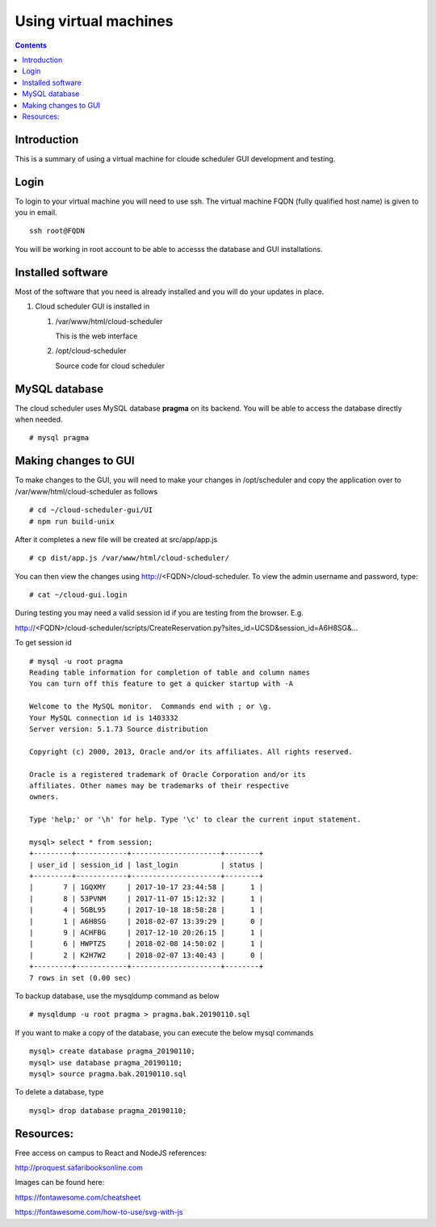 

Using virtual machines
=============================

.. contents::

Introduction
---------------

This is a summary of using a virtual machine for cloude scheduler GUI
development and testing.  

Login
---------------

To login to your virtual machine you will need to use ssh.  The virtual
machine FQDN (fully qualified host name) is given to you in email. ::

    ssh root@FQDN

You will be working in root account to be able to accesss the database and
GUI installations. 


Installed software
-------------------

Most of the software that you need is already installed and you will do your
updates in place. 

#. Cloud scheduler GUI is installed in 
  
   #. /var/www/html/cloud-scheduler

      This is the web interface

   #. /opt/cloud-scheduler

      Source code for cloud scheduler

MySQL database
------------------

The cloud scheduler uses MySQL database **pragma** on its backend. 
You will be able to access the database directly when needed. ::

  # mysql pragma
  
Making changes to GUI
-------------------
To make changes to the GUI, you will need to make your changes in /opt/scheduler and copy the application over to /var/www/html/cloud-scheduler as follows ::

   # cd ~/cloud-scheduler-gui/UI
   # npm run build-unix
   
After it completes a new file will be created at src/app/app.js ::

   # cp dist/app.js /var/www/html/cloud-scheduler/
     
You can then view the changes using http://<FQDN>/cloud-scheduler.  To view the admin username and password, type::

   # cat ~/cloud-gui.login
   
During testing you may need a valid session id if you are testing from the browser.  E.g.

http://<FQDN>/cloud-scheduler/scripts/CreateReservation.py?sites_id=UCSD&session_id=A6H8SG&… 

To get session id ::

  # mysql -u root pragma
  Reading table information for completion of table and column names
  You can turn off this feature to get a quicker startup with -A
  
  Welcome to the MySQL monitor.  Commands end with ; or \g.
  Your MySQL connection id is 1403332
  Server version: 5.1.73 Source distribution
  
  Copyright (c) 2000, 2013, Oracle and/or its affiliates. All rights reserved.
  
  Oracle is a registered trademark of Oracle Corporation and/or its
  affiliates. Other names may be trademarks of their respective
  owners.
  
  Type 'help;' or '\h' for help. Type '\c' to clear the current input statement.

  mysql> select * from session;
  +---------+------------+---------------------+--------+
  | user_id | session_id | last_login          | status |
  +---------+------------+---------------------+--------+
  |       7 | 1GQXMY     | 2017-10-17 23:44:58 |      1 |
  |       8 | 53PVNM     | 2017-11-07 15:12:32 |      1 |
  |       4 | 5GBL95     | 2017-10-18 18:58:28 |      1 |
  |       1 | A6H8SG     | 2018-02-07 13:39:29 |      0 |
  |       9 | ACHFBG     | 2017-12-10 20:26:15 |      1 |
  |       6 | HWPTZS     | 2018-02-08 14:50:02 |      1 |
  |       2 | K2H7W2     | 2018-02-07 13:40:43 |      0 |
  +---------+------------+---------------------+--------+
  7 rows in set (0.00 sec)

To backup database, use the mysqldump command as below ::

  # mysqldump -u root pragma > pragma.bak.20190110.sql
  
If you want to make a copy of the database, you can execute the below mysql commands ::

  mysql> create database pragma_20190110;
  mysql> use database pragma_20190110;
  mysql> source pragma.bak.20190110.sql
 
To delete a database, type ::

  mysql> drop database pragma_20190110;

Resources:
------------------
Free access on campus to React and NodeJS references:

http://proquest.safaribooksonline.com

Images can be found here:

https://fontawesome.com/cheatsheet

https://fontawesome.com/how-to-use/svg-with-js

